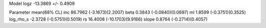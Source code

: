 Model
logz            -13.3869 +/- 0.4909

Parameter            mean(68% CL)
inc                  86.7962 (-3.1673)(2.2007)
beta                 0.3843 (-0.0840)(0.0697)
ml                   1.8599 (-0.3751)(0.3525)
log_rho_s            -2.3728 (-0.5751)(0.5019)
rs                   16.4008 (-10.1703)(9.9166)
slope                0.8764 (-0.2714)(0.4057)
